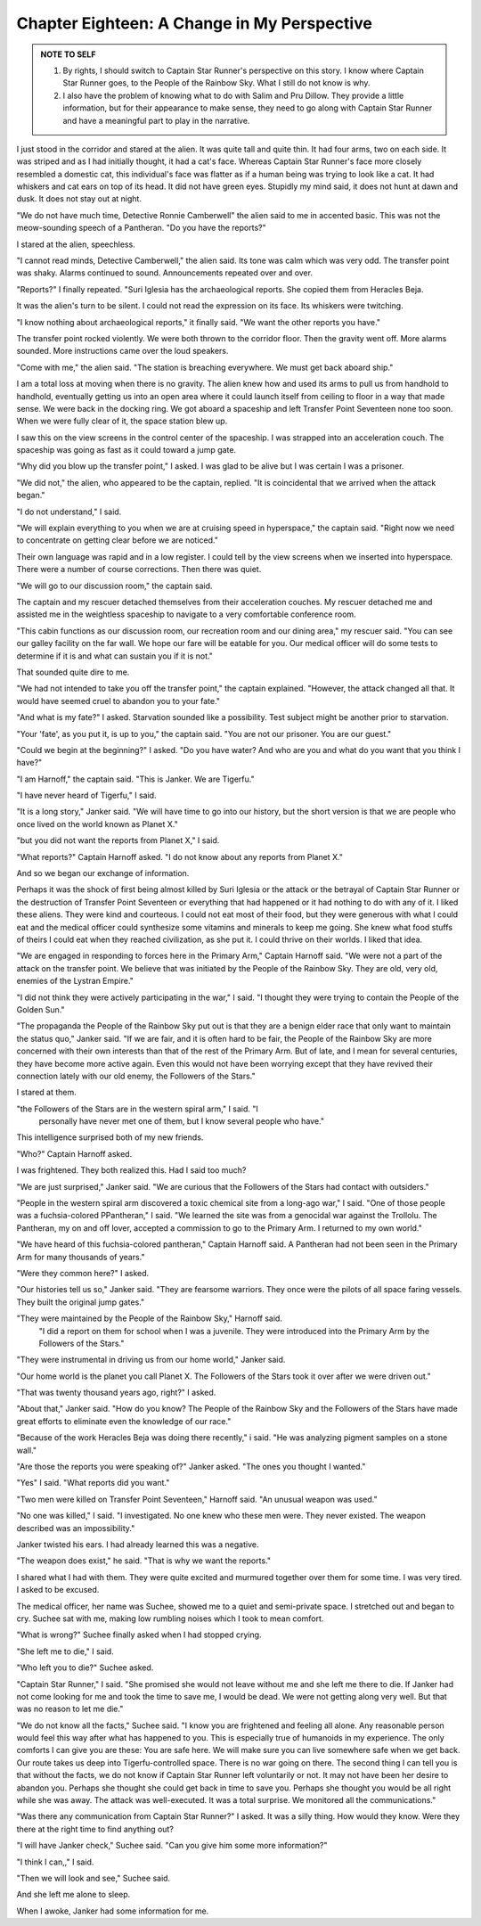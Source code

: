 Chapter Eighteen: A Change in My Perspective
------------------------------------------

.. ADMONITION:: NOTE TO SELF

		1. By rights, I should switch to Captain Star Runner's
		   perspective on this story. I know where Captain Star
		   Runner goes, to the People of the Rainbow Sky. What I
		   still do not know is why.

		2. I also have the problem of knowing what to do with
		   Salim and Pru Dillow. They provide a little information, but for
		   their appearance to make sense, they need to go along
		   with Captain Star Runner and have a meaningful part to play in the narrative.

I just stood in the corridor and stared at the alien. It was quite
tall and quite thin. It had four arms, two on each side. It was
striped and as I had initially thought, it had a cat's face. Whereas
Captain Star Runner's face more closely resembled a domestic cat, this
individual's face was flatter as if a human being was trying to look
like a cat. It had whiskers and cat ears on top of its head. It did
not have green eyes. Stupidly my mind said, it does not hunt at dawn
and dusk. It does not stay out at night.

"We do not have much time, Detective Ronnie Camberwell" the alien said to me in accented basic.
This was not the meow-sounding speech of a Pantheran. "Do you have the
reports?"

I stared at the alien, speechless.

"I cannot read minds, Detective Camberwell," the alien said. Its tone
was calm which was very odd. The transfer point was shaky. Alarms
continued to sound. Announcements repeated over and over.

"Reports?" I finally repeated. "Suri Iglesia has the archaeological reports. She
copied them from Heracles Beja.

It was the alien's turn to be silent. I could not read the expression
on its face. Its whiskers were twitching.

"I know nothing about archaeological reports," it finally said. "We
want the other reports you have."

The transfer point rocked violently. We were both thrown to the
corridor floor. Then the gravity went off. More alarms sounded. More
instructions came over the loud speakers.

"Come with me," the alien said. "The station is breaching everywhere.
We must get back aboard ship."

I am a total loss at moving when there is no gravity. The alien knew
how and used its arms to pull us from handhold to handhold, eventually
getting us into an open area where it could launch itself from ceiling
to floor in a way that made sense. We were back in the docking ring.
We got aboard a spaceship and left Transfer Point Seventeen none too
soon. When we were fully clear of it, the space station blew up.

I saw this on the view screens in the control center of the spaceship.
I was strapped into an acceleration couch. The spaceship was going as
fast as it could toward a jump gate.

"Why did you blow up the transfer point," I asked. I was glad to be
alive but I was certain I was a prisoner.

"We did not," the alien, who appeared to be the captain, replied. "It
is coincidental that we arrived when the attack began."

"I do not understand," I said.

"We will explain everything to you when we are at cruising speed in
hyperspace," the captain said. "Right now we need to concentrate on
getting clear before we are noticed."

Their own language was rapid and in a low register. I could tell by
the view screens when we inserted into hyperspace. There were a number
of course corrections. Then there was quiet.

"We will go to our discussion room," the captain said.

The captain and my rescuer detached themselves from their acceleration
couches. My rescuer detached me and assisted me in the weightless
spaceship to navigate to a very comfortable conference room.

"This cabin functions as our discussion room, our recreation room and
our dining area," my rescuer said. "You can see our galley facility on
the far wall. We hope our fare will be eatable for you. Our medical
officer will do some tests to determine if it is and what can sustain
you if it is not."

That sounded quite dire to me.

"We had not intended to take you off the transfer point," the captain
explained. "However, the attack changed all that. It would have seemed
cruel to abandon you to your fate."

"And what is my fate?" I asked. Starvation sounded like a possibility.
Test subject might be another prior to starvation.

"Your 'fate', as you put it, is up to you," the captain said. "You are
not our prisoner. You are our guest."

"Could we begin at the beginning?" I asked. "Do you have water? And
who are you and what do you want that you think I have?"

"I am Harnoff," the captain said. "This is Janker. We are Tigerfu."

"I have never heard of Tigerfu," I said.

"It is a long story," Janker said. "We will have time to go into our
history, but the short version is that we are people who once lived on
the world known as Planet X."

"but you did not want the reports from Planet X," I said.

"What reports?" Captain Harnoff asked. "I do not know about any
reports from Planet X."

And so we began our exchange of information.

Perhaps it was the shock of first being almost killed by Suri Iglesia
or the attack or the betrayal of Captain Star Runner or the
destruction of Transfer Point Seventeen or everything that had
happened or it had nothing to do with any of it. I liked these aliens.
They were kind and courteous. I could not eat most of their food, but
they were generous with what I could eat and the medical officer could
synthesize some vitamins and minerals to keep me going. She knew what
food stuffs of theirs I could eat when they reached civilization, as
she put it. I could thrive on their worlds. I liked that idea.

"We are engaged in responding to forces here in the Primary Arm,"
Captain Harnoff said. "We were not a part of the attack on the
transfer point. We believe that was initiated by the People of the
Rainbow Sky. They are old, very old, enemies of the Lystran Empire."

"I did not think they were actively participating in the war," I said.
"I thought they were trying to contain the People of the Golden Sun."

"The propaganda the People of the Rainbow Sky put out is that they are
a benign elder race that only want to maintain the status quo," Janker
said. "If we are fair, and it is often hard to be fair, the People of
the Rainbow Sky are more concerned with their own interests than that
of the rest of the Primary Arm. But of late, and I mean for several
centuries, they have become more active again. Even this would not
have been worrying except that they have revived their connection
lately with our old enemy, the Followers of the Stars."

I stared at them.

"the Followers of the Stars are in the western spiral arm," I said. "I
 personally have never met one of them, but I know several people who
 have."

This intelligence surprised both of my new friends.

"Who?" Captain Harnoff asked.

I was frightened. They both realized this. Had I said too much?

"We are just surprised," Janker said. "We are curious that the
Followers of the Stars had contact with outsiders."

"People in the western spiral arm discovered a toxic chemical site
from a long-ago war," I said. "One of those people was a
fuchsia-colored P\Pantheran," I said. "We learned the site was from a
genocidal war against the Trollolu. The Pantheran, my on and off
lover, accepted a commission to go to the Primary Arm. I returned to
my own world."

"We have heard of this fuchsia-colored pantheran," Captain Harnoff
said. A Pantheran had not been seen in the Primary Arm for many
thousands of years."

"Were they common here?" I asked.

"Our histories tell us so," Janker said. "They are fearsome warriors.
They once were the pilots of all space faring vessels. They built the
original jump gates."

"They were maintained by the People of the Rainbow Sky," Harnoff said.
 "I did a report on them for school when I was a juvenile. They were
 introduced into the Primary Arm by the Followers of the Stars."

"They were instrumental in driving us from our home world," Janker
said.

"Our home world is the planet you call Planet X. The Followers of the
Stars took it over after we were driven out."

"That was twenty thousand years ago, right?" I asked.

"About that," Janker said. "How do you know? The People of the Rainbow
Sky and the Followers of the Stars have made great efforts to
eliminate even the knowledge of our race."

"Because of the work Heracles Beja was doing there recently," i said.
"He was analyzing pigment samples on a stone wall."

"Are those the reports you were speaking  of?" Janker asked. "The ones
you thought I wanted."

"Yes" I said. "What reports did you want."

"Two men were killed on Transfer Point Seventeen," Harnoff said. "An
unusual weapon was used."

"No one was killed," I said. "I investigated. No one knew who these
men were. They never existed. The weapon described was an
impossibility."

Janker twisted his ears. I had already learned this was a negative.

"The weapon does exist," he said. "That is why we want the reports."

I shared what I had with them. They were quite excited and murmured
together over them for some time. I was very tired. I asked to be
excused.

The medical officer, her name was Suchee, showed me to a quiet and semi-private  
space. I stretched out and began to cry. Suchee sat with me, making
low rumbling noises which I took to mean comfort.

"What is wrong?" Suchee finally asked when I had stopped crying.

"She left me to die," I said.

"Who left you to die?" Suchee asked.

"Captain Star Runner," I said. "She promised she would not leave
without me and she left me there to die. If Janker had not come
looking for me and took the time to save me, I would be dead. We were
not getting along very well. But that was no reason to let me die."

"We do not know all the facts," Suchee said. "I know you are
frightened and feeling all alone. Any reasonable person would feel
this way after what has happened to you. This is especially true of
humanoids in my experience. The only comforts I can give you are
these: You are safe here. We will make sure you can live somewhere
safe when we get back. Our route takes us deep into Tigerfu-controlled
space. There is no war going on there. The second thing I can tell you
is that without the facts, we do not know if Captain Star Runner left
voluntarily or not. It may not have been her desire to abandon you.
Perhaps she thought she could get back in time to save you. Perhaps she
thought you would be all right while she was away. The attack was
well-executed. It was a total surprise. We monitored all the
communications."

"Was there any communication from Captain Star Runner?" I asked. It
was a silly thing. How would they know. Were they there at the right
time to find anything out?

"I will have Janker check," Suchee said. "Can you give him some more
information?"

"I think I can,," I said.

"Then we will look and see," Suchee said.

And she left me alone to sleep.

When I awoke, Janker had some information for me. 
